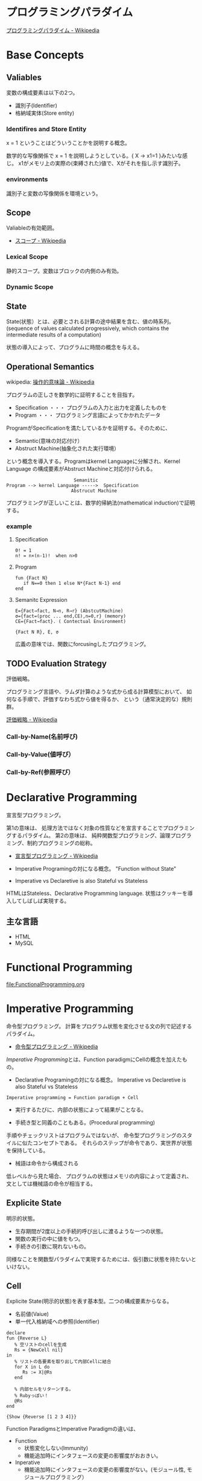 #+OPTIONS: toc:t num:nil author:nil creator:nil LaTeX:t
* プログラミングパラダイム

[[http://ja.wikipedia.org/wiki/%E3%83%97%E3%83%AD%E3%82%B0%E3%83%A9%E3%83%9F%E3%83%B3%E3%82%B0%E3%83%91%E3%83%A9%E3%83%80%E3%82%A4%E3%83%A0][プログラミングパラダイム - Wikipedia]]

* Base Concepts
** Valiables
変数の構成要素は以下の2つ。

- 識別子(Identifier)
- 格納域実体(Store entity)

*** Identifires and Store Entity
x = 1 ということはどういうことかを説明する概念。

数学的な写像関係で x = 1 を説明しようとしている。{ X -> x1=1 }みたいな感じ。
x1がメモリ上の実際の(束縛された)値で、Xがそれを指し示す識別子。

*** environments
識別子と変数の写像関係を環境という。


** Scope
Valiableの有効範囲。

- [[http://ja.wikipedia.org/wiki/%E3%82%B9%E3%82%B3%E3%83%BC%E3%83%97][スコープ - Wikipedia]]

*** Lexical Scope
静的スコープ。変数はブロックの内側のみ有効。

*** Dynamic Scope

** State
State(状態）とは、必要とされる計算の途中結果を含む、値の時系列。
(sequence of values calculated progressively,
which contains the intermediate results of a computation)

状態の導入によって、プログラムに時間の概念を与える。

** Operational Semantics
wikipedia: [[http://ja.wikipedia.org/wiki/%E6%93%8D%E4%BD%9C%E7%9A%84%E6%84%8F%E5%91%B3%E8%AB%96][操作的意味論 - Wikipedia]]
    
プログラムの正しさを数学的に証明することを目指す。

- Specification ・・・ プログラムの入力と出力を定義したものを
- Program ・・・ プログラミング言語によってかかれたデータ

ProgramがSpecificationを満たしているかを証明する。そのために、

- Semantic(意味の対応付け）
- Abstruct Machine(抽象化された実行環境）

という概念を導入する。Programはkernel Languageに分解され、Kernel Language
の構成要素がAbstruct Machineと対応付けられる。

#+begin_src language
                             Semanitic 
    Program --> kernel Language ----->  Specification
                            Abstrucut Machine
#+end_src

プログラミングが正しいことは、数学的帰納法(mathematical induction)で証明する。

*** example
**** Specification
      
#+begin_src language
0! = 1
n! = n×(n-1)!  when n>0
#+end_src

**** Program

#+begin_src oz
fun {Fact N}
   if N==0 then 1 else N*{Fact N-1} end
end
#+end_src

**** Semanitc Expression

#+begin_src language
E={Fact→fact, N→n, R→r} (AbstcutMachine)
σ={fact=(proc ... end,CE),n=0,r} (memory)
CE={Fact→fact}. ( Contectual Environment)

{Fact N R}, E, σ
#+end_src

広義の意味では、関数にforcusingしたプログラミング。

** TODO Evaluation Strategy
評価戦略。

プログラミング言語や、ラムダ計算のような式から成る計算模型において、
如何なる手順で、評価すなわち式から値を得るか、
という（通常決定的な）規則群。

[[http://ja.wikipedia.org/wiki/%E8%A9%95%E4%BE%A1%E6%88%A6%E7%95%A5][評価戦略 - Wikipedia]]

*** Call-by-Name(名前呼び)
*** Call-by-Value(値呼び）
*** Call-by-Ref(参照呼び）

* Declarative Programming
宣言型プログラミング。

第1の意味は、
処理方法ではなく対象の性質などを宣言することでプログラミングするパラダイム。
第2の意味は、
純粋関数型プログラミング、論理プログラミング、制約プログラミングの総称。

- [[http://ja.wikipedia.org/wiki/%E5%AE%A3%E8%A8%80%E5%9E%8B%E3%83%97%E3%83%AD%E3%82%B0%E3%83%A9%E3%83%9F%E3%83%B3%E3%82%B0][宣言型プログラミング - Wikipedia]]

- Imperative Programingの対になる概念。
  "Function without State"

- Imperative vs Declaretive is also Stateful vs Stateless
  
HTMLはStateless、Declarative Programming language.
状態はクッキーを導入してしばしば実現する。

** 主な言語
- HTML
- MySQL

* Functional Programming
[[file:FunctionalProgramming.org]]

* Imperative Programming
命令型プログラミング。
計算をプログラム状態を変化させる文の列で記述するパラダイム。

- [[http://ja.wikipedia.org/wiki/%E5%91%BD%E4%BB%A4%E5%9E%8B%E3%83%97%E3%83%AD%E3%82%B0%E3%83%A9%E3%83%9F%E3%83%B3%E3%82%B0][命令型プログラミング - Wikipedia]]

[[Imperative Programming]]とは、Function paradigmにCellの概念を加えたもの。

- Declarative Programingの対になる概念。
  Imperative vs Declaretive is also Stateful vs Stateless

#+begin_src language
Imperative programming = Function paradigm + Cell
#+end_src

- 実行するたびに、内部の状態によって結果がことなる。

- 手続き型と同義のこともある。(Procedural programming)
手順やチェックリストはプログラムではないが、
命令型プログラミングのスタイルに似たコンセプトである。
それらのステップが命令であり、実世界が状態を保持している。

- 械語は命令から構成される
低レベルから見た場合、
プログラムの状態はメモリの内容によって定義され、文としては機械語の命令が相当する。

** Explicite State
明示的状態。

- 生存期間が2度以上の手続的呼び出しに渡るような一つの状態。
- 関数の実行の中に値をもつ。
- 手続きの引数に現れないもの。

同様なことを関数型パラダイムで実現するためには、仮引数に状態を持たないといけない。

** Cell
Explicite State(明示的状態)を表す基本型。二つの構成要素からなる。

- 名前値(Vaiue)
- 単一代入格納域への参照(Identifier)

#+begin_src oz
declare
fun {Reverse L}
   % 空リストのcellを生成
   Rs = {NewCell nil}
in
   % リストの各要素を取り出して内部Cellに結合
   for X in L do
      Rs := X|@Rs
   end

   % 内部セルをリターンする。
   % Rubyっぽい！
   @Rs
end

{Show {Reverse [1 2 3 4]}}
#+end_src

Function ParadigmsとImperative Paradigmの違いは、

- Function 
  - 状態変化しない(Immunity)
  - 機能追加時にインタフェースの変更の影響度がおおきい。
- Inperative
  - 機能追加時にインタフェースの変更の影響度がない。(モジュール性, モジュールプログラミング）
  - 状態変化する。

** Languaages
- C言語

* Structured programming
構造化プログラミング。

構造化プログラミングではプログラミング言語が持つステートメントを
直接使ってプログラムを記述するのではなく、
それらを抽象化したステートメントを持つ仮想機械を想定し、
その仮想機械上でプログラムを記述する。
普通、抽象化は1段階ではなく階層的である。
各階層での実装の詳細は他の階層と隔離されており、
実装の変更の影響はその階層内のみに留まる(Abstract data structures)。
各階層はアプリケーションに近い抽象的な方から土台に向かって順序付けられている。
pこの順序は各階層を設計した時間的な順番とは必ずしも一致しない(Concluding remarks)

[[http://ja.wikipedia.org/wiki/%E6%A7%8B%E9%80%A0%E5%8C%96%E3%83%97%E3%83%AD%E3%82%B0%E3%83%A9%E3%83%9F%E3%83%B3%E3%82%B0][- 構造化プログラミング - Wikipedia]]

標準的な制御構造のみを使い、
プログラム全体を段階的に細かな単位に分割して処理を記述していく手法。

- [[http://e-words.jp/w/E6A78BE980A0E58C96E38397E383ADE382B0E383A9E3839FE383B3E382B0.html][構造化プログラミングとは 【 structured programming 】 ： IT用語辞典]]

「制御の流れ」を構造化しただけであり、
「データ構造」には何の制限や規則も設けていない。

「芸術品」から脱却して「工業製品」へ遷移すること、
あるいは、「処理性能重視」から「保守性重視」へ向かったもの。
別の見方をすれば、処理効率を犠牲にして、作りやすさや理解容易性を求めたもの。

- [[http://monoist.atmarkit.co.jp/mn/articles/1009/17/news118.html][構造化プログラミングからオブジェクト指向への進化 - MONOist（モノイスト）]]

** 三つの構造化文
ダイクストラが提唱。

- 順次
順接、順構造とも言われる。
プログラムに記された順に、逐次処理を行なっていく。
プログラムの記述とコンピュータの動作経過が一致するプログラム構造である。

- 反復
一定の条件が満たされている間処理を繰り返す。

- 分岐
ある条件が成立するなら処理Aを、そうでなければ処理Bを行なう。

* Object-Oriented Programming
オブジェクト指向型プログラミング。

- [[http://ja.wikipedia.org/wiki/%E3%82%AA%E3%83%96%E3%82%B8%E3%82%A7%E3%82%AF%E3%83%88%E6%8C%87%E5%90%91%E3%83%97%E3%83%AD%E3%82%B0%E3%83%A9%E3%83%9F%E3%83%B3%E3%82%B0][オブジェクト指向プログラミング - Wikipedia]]

CTMCP, Chapter 6,7

** Data abstraction
データ抽象。3つの構成要素がある。

- Input
- Output
- Interface

データ抽象は内部と外部からなるプログラムかつ、両者がインターフェースを通じてやりとりするもの。

A data abstraction is a part of a program that has an inside, an outside,
and an interface in between The inside is hidden from the outside.

*** Input/Output
内部は外部からは隠蔽されている。-> カプセル化という。

The inside is hidden from the outside

*** Interface
The interface is a set of operations that an be used according to certain rules.

データ抽象には、主に二つの方法がある。

- Abstract Data Type(ADT) keeps values and operations separate.
- Object groups together value and operations in a single entity.

*** Encapsulation
プログラムと内部と内部をインタフェースで分けること。

カプセル化のメリットは大規模開発をシンプルにする。

- 正しさを保証する。
- 複雑さを解消する。
  
*** Abstract Data Type
抽象データ型。ADTと略されることも。

構造化プログラミングは仮想機械モデルに基づく段階的詳細化法（stepwise refinement）をもたらしたが、
データ構造の変更を行うと変更部分がソースコード中に散在してしまうという弱点があった。
データ抽象の概念はその欠点を補完するものであった

- [[http://ja.wikipedia.org/wiki/%E6%8A%BD%E8%B1%A1%E3%83%87%E3%83%BC%E3%82%BF%E5%9E%8B][抽象データ型 - Wikipedia]]

An ADT consists of a set of values and  a set of operations.

- Integer型
 - Value:1,2,3
 - Operation:+
- Stack型
 - Value: elemtent
 - Operation: push, pop, ...

ValueとOperationそれ自体はStateを持たない。

CTM, p433

Diference between ADT and Object。Stackをつかった実装の違い。

- ADT

#+begin_src oz
local Wrap Unwrap in
  {NewWrapper Wrap Unwrap}
  fun {NewStack} {Wrap nil} end
  fun {Push W X} {Wrap X|{Unwrap W}} end
  fun {Pop W X} S={Unwrap W} in X=S.1 {Wrap S.2} end
  fun {IsEmpty W} {Unwrap W}==nil end
end
#+end_src

この手法はStateful ADTという。

そして、C言語では、こうやってデータ抽象化を行うことがおおい。
もちろん関数ポインタ配列を使えばC言語でもObjectをつくることができるが、
実際にはそこまでやらない。(面倒)

- Object
オブジェクトでは、データに対する操作はプロシージャ変数として扱われることに注目。

#+begin_src oz
fun {NewStack}
  C={NewCell nil}
  proc {Push X} C:=X|@C end
  proc {Pop X} S=@C in X=S.1 C:=S.2 end
  fun {IsEmpty} @C==nil end
in
  stack(push:Push pop:Pop isEmpty:IsEmpty)
end
#+end_src

オブジェクト指向言語は、
単にObjectをサポートする言語ではなくて、Abstruct Data Typeも強力にサポートしている。

ObjectとADTの意味がごっちゃにつかわれているのが現実の現状。

** Object
値と操作をひとつのまとまりとしたもの。以下の構成要素をもつ。

- 値 ・・・Explicite State(明示的状態)
- 操作 ・・・Procedural Data Abstruction(手続的データ抽象)

以下の能力を備えている。

*** Data Abstruction
オブジェクトは内部と外部はインタフェースを通じてやりとりされる。

内部の明示的状態をAttributes,インタフェースをMethodsという。

*** Procedure Dispatch
オブジェクトは単一なエントリポイントをもつ。(エントリポイント = 呼び出し口)
エントリポイントに渡される引数をメッセージという。

下の例だと、Counterがエントリポイント。エントリポイントにinc,getメッセージを送る。

#+begin_src oz
   {Counter inc}
   {Counter get(X)}
#+end_src

エントリポイントから、メッセージに対応するプロシージャが呼びだされる。

メッセージとプロシシージャはあらかじめDispatch(バンドリング)されている。

*** Instantiation
オブジェクトは一つのメソッドで、
異なる属性をもつ複数のオブジェクトを生成できる。

この能力をInstantiation(インスタンス化）という。

*** Classes
メソッドと属性を定義する特別なシンタックスをClassという。

属性とメソッドはレコードデータ構造によって管理されているだけである！

Classという概念によって、オブジェクトの"宣言"と"生成(new)"を分離する。

** Polymorphism

   [[http://ja.wikipedia.org/wiki/%E3%83%9D%E3%83%AA%E3%83%A2%E3%83%BC%E3%83%95%E3%82%A3%E3%82%BA%E3%83%A0][- ポリモーフィズム - Wikipedia]]

** Inheritance
継承。あるオブジェクトが他のオブジェクトの特性を引き継ぐこと。

   - [[http://ja.wikipedia.org/wiki/%E7%B6%99%E6%89%BF_(%E3%83%97%E3%83%AD%E3%82%B0%E3%83%A9%E3%83%9F%E3%83%B3%E3%82%B0)][継承 (プログラミング) - Wikipedia]]

*** Composition
コンポジション。新たなクラスに、既存クラスのインスタンスを保持する。
has-a の関係(not is-a)

Prefer Composition over inheritance(Effective Java).

*** Delegation
移譲。
   
** Exceptions
例外。プログラムがある処理を実行している途中で、
なんらかの異常が発生した場合に、
現在の処理を中断（中止）して、別の処理を行うこと。
その際に発生した異常のことを例外と呼ぶ

- [[http://ja.wikipedia.org/wiki/%E4%BE%8B%E5%A4%96%E5%87%A6%E7%90%86][例外処理 - Wikipedia]]

よくある2つの概念。

- try  ・・・ 例外ハンドラをもつ例外補足コンテクストを生成。  
- raise・・・ もっとも内部の例外補足コンテキストへjampし、そこにある例外ハンドラを起動。

各コンテキストはスタックで管理され、tryはスタックの１つにmarkerをつける。
raiseはmarkerにジャンプしてmarkerの場所に例外処理のコンテキストを挿入する。

CTM p93参照。

例外をつかわないと、コンテクストごとの結果を検証必要があり、
case文が乱立するうんこコードが出来る。

* Concurrenct Programming
複数の相互作用を及ぼす計算タスクの（同時）並行的実行をおこなうパラダイム。

平行プログラミング。(並列プログラミングではない)。

- [[http://ja.wikipedia.org/wiki/%E4%B8%A6%E8%A1%8C%E8%A8%88%E7%AE%97][並行計算 - Wikipedia]]
- [[http://ja.wikipedia.org/wiki/%E4%B8%A6%E5%88%97%E3%82%B3%E3%83%B3%E3%83%94%E3%83%A5%E3%83%BC%E3%83%86%E3%82%A3%E3%83%B3%E3%82%B0][並列計算 - Wikipedia]]

Multiple progressing activities that exist at the same time
Activities that can communicate and synchronize

- Communicate: information passes from one activity to another
- Synchronize: an activity waits for another to perform a specific action

平行プログラミングには3つの代表的なパラダイムがある。

- Detarministic Dataflow
- Message-passing concurrency(Erlang and Scala actor)
- Shared-State concurrency(Java monitors)

その他、並列実行の競合をさけるためには、以下ようなパラダイムもある。

- Lazy Deterministic Dataflow
- Constraint Programming

メモ:これは今はパス。

* Detarministic Dataflow Programming
決定性データフロープログラミング。

関数型パラダイムをべースにしている。

- [[http://ja.wikipedia.org/wiki/%E3%83%87%E3%83%BC%E3%82%BF%E3%83%95%E3%83%AD%E3%83%BC%E3%83%97%E3%83%AD%E3%82%B0%E3%83%A9%E3%83%9F%E3%83%B3%E3%82%B0][データフロープログラミング - Wikipedia]]

スレッド処理、時間経過をともなうのにも関わらず、実行結果はつねに一定！
これが、Deterministicと名づけられた所以。

Deerministic is not Obsarbable.

アイデア自体は70年代に提示されたアイデアのに、今まで忘れ去れれていた。

- MultiCore, ManyCore Processing (マルチコア、メニーコア)
- Destributed Computing
- Concurrent Deployment
- BigData Computing

以上のようなキーワードとともに、
21世紀の今こそ注目をあびるべき、次世代プログラミングパラダイム！
（とピーターバンロイさんがいっていた）

CTMCP, Chapter 4

** Detarministic Dataflow
*** Unbound Value
メモリ上に値が存在しないが、宣言された変数。

- C/C++では、ゴミ(不定データ)が格納されている。
- Javaは0初期化されている。
- Prologは実行時にエラー終了する。
- Ozは値がbindされるまでまちあわせる。

*** DataFlow Value
Unbound Valueがbindされるまでプログラムの実行を待ち合わせるような宣言的変数。

Bindされたときの実行を Dataflow Executionという。

このデータフロー変数によって、No Race Conditions(非強豪状態)を実現する！
(これがもっともこのパラダイムで大事)

- [[http://ja.wikipedia.org/wiki/%E7%AB%B6%E5%90%88%E7%8A%B6%E6%85%8B][競合状態 - Wikipedia]]

** Threads
プログラムの処理の単位(Thread of Program)

- Each thread is sequential.
- Each thread is independent of the others.
- Two threads can communicate if they share a variable

WikipediaではCPUのひとつの処理単位と定義されている。

[[http://ja.wikipedia.org/wiki/%E3%82%B9%E3%83%AC%E3%83%83%E3%83%89_(%E3%82%B3%E3%83%B3%E3%83%94%E3%83%A5%E3%83%BC%E3%82%BF)][- スレッド (コンピュータ) - Wikipedia]]

** Streams
リストの終端がUnbound Variableであるもの。

Streamsは2つのThread間の通信チャネルとして利用できる。

Streamの構成要素は以下。

- Producer
  ストリームのデータを生成。

- Consumer
  Producerから生成されたストリームのデータを受け取ってアクションを起こす。

- Transformer
  ProducerとConsumerとの間を仲介する。  

- Pipeline
  ProducerとConsumerとTransformerの間を仲介する。  

単一格納変数(single-assined value)の性質（一度しか代入できない)
を同期のスレッド間通信のための手段にする。

平行スレッドのなかでStreamを読み書きするものをAgentsという。

n#+begin_src language
          S1=1|2|3..              S2=1|4|9..
  Produce ----------> Transformer --------> Consuemer
 S1={Prod 1}          S2={Trans S1}         {Disp S2}
#+end_src

** NonDeterminism
非決定性。プログラムの実行結果を決定ことができるシステムの能力。

Nondeterminismはmanagedされることが必須！
しかし、制御がとても難しい。
だからこそ、Determinismが重要なのだと。

*** Scheduler
どのスレッドを実行するかを決める、システムの一部をスケジューラという。

** Concurrency Transparency
平行透過性。

複数のユーザーが1つのリソースを共有して使用するとき、
それらユーザーに競合状態を気づかせてはならない。

- [[http://ja.wikipedia.org/wiki/%E9%80%8F%E9%81%8E%E6%80%A7_(%E6%83%85%E5%A0%B1%E5%B7%A5%E5%AD%A6)][透過性 (情報工学) - Wikipedia]]

*** concurrency for dummies
平行性のためのダミースレッド。

平行透過性のためには、いくらスレッドを動的に追加しようとも、削除しようとも、
最終的に得られる結果はかわらない(Deterministic!)

それは、スレッドの各処理をincrementalに動作させることで*。

可能となる 

* Multi-agent dataflow programmming
マルチエジェーントデータフロープログラミング。

Concurrency を解決するためのいろいろなパラダイムのなかで、
最強のパラダイムがこれだとピーターバンロイさんはいう。

なぜなら、Deterministic Dataflow Programmingをベースに、
NonDeterminismの制御を機能追加したから。

(Deterministic Dataflow Programmingに、Portという明示的状態をくわえた)

- [[http://ja.wikipedia.org/wiki/%E3%83%9E%E3%83%AB%E3%83%81%E3%82%A8%E3%83%BC%E3%82%B8%E3%82%A7%E3%83%B3%E3%83%88%E3%82%B7%E3%82%B9%E3%83%86%E3%83%A0][マルチエージェントシステム - Wikipedia]]

Distributed Systemともいう。

CTMCP, Chapter 5

** Port
ボート。Named Steram.名前のつけられたストリーム。

以下の操作をもつ、Abstruct Data Structure。

- Port Creation
- Message Sending
  - Asyncronize
  - Syncronize

** Agents
通信モデルは大きく2つに分けられる。

- Client-Server Architectures
- Pear-to-Pear Architectures

Client,Server,PearをAgentという。

- [[http://ja.wikipedia.org/wiki/%E3%82%BD%E3%83%95%E3%83%88%E3%82%A6%E3%82%A7%E3%82%A2%E3%82%A8%E3%83%BC%E3%82%B8%E3%82%A7%E3%83%B3%E3%83%88][ソフトウェアエージェント - Wikipedia]]

以下の構成要素をもつ。

- have identity     ... mail address
- recieve messages  ... mailbox
- process messeges  ... orderd mailbox
- reply to messeges ... pre-addressed return letter

エージェントは独立実体で、自身の局所的な目的を目指して仕事をする。
相互作用が適切に設計されていればエージェントは大局的仕事も達成する。

CTMCP, Chapter 5より。

Agentをもちいるプログラミングを、
Object-Oriented Programmingと対比されて、
Agent-Oriented Programmingということもある。

ただし、Agentは必ずしもObjectでなくてもよい。2つのうちのどちらか。

- Object
- Transition state-functions

*** Coordinator
AgentのなかでほかのAgentをまとめるAgentをCoordinatorという。以下の性質をもつ。

- 代理性 ・・・他のAgentの代理をして処理をおこなう。処理の結果をAgentに通知。
- 知性   ・・・ 他のAgentから情報をあつめを代表して判断を下す。
- 移動性 ・・・他のAgentを代表して判断を下す。

Master(Coordinator)-Slave Archtecture.

- [[http://ja.wikipedia.org/wiki/%E3%83%9E%E3%82%B9%E3%82%BF%E3%83%BC%E3%82%B9%E3%83%AC%E3%83%BC%E3%83%96][マスタースレーブ - Wikipedia]]

*** Stateless Agent
あるメッセージを受信したときに、そのメッセージに応じてアクションをとるAgents.
アクションは受信メッセージに依存する。

Agentはひとつのスレッドと複数のポートをもつ。ボートは明示的変数(Cell)と同義。

このPort以外はImmutableなデータ構造。Portのみがメモリ上に確保される。

*** State with Agent
ポートの他にState(明示的状態)をもつこともある。

処理の実行自体はStreamデータ構造に入ったfunctionのプロシージャごとに実施する
(Immutable and incremental)が、StateによってReplyの方法を変える。

** Protocol
Messageの送信と受信のルール。

[[http://ja.wikipedia.org/wiki/%E9%80%9A%E4%BF%A1%E3%83%97%E3%83%AD%E3%83%88%E3%82%B3%E3%83%AB][- 通信プロトコル - Wikipedia]]

プロトコルにしたがうことで、デッドロックを防ぐ。

*** BroadCast
他の複数のエージェント(Multi-Agent)に通信を送る。

*** Contract Net
契約ネットプロトコル。
[[http://en.wikipedia.org/wiki/Contract_Net_Protocol][Contract Net Protocol - Wikipedia, the free encyclopedia]]

** Ozma
 Multi-agent dataflow programmmingを実現するための言語。ScalaとOzを合体させた。

ピーターバンロイさん直々の説明動画は以下で見れる。

- [[http://www.infoq.com/presentations/Ozma-Extending-Scala-with-Oz-Concurrency][Ozma: Extending Scala with Oz Concurrency]]

github repository.

- [[https://github.com/sjrd/ozma][sjrd/ozma]]

* Active Objects Programming(Object-Based Agent)
オブジェクト指向におけるオブジェクトを、
自ら判断し処理できる機能を持ったエージェントと呼ばれるモジュールに
置き換えたもの。

Object-Oriented Programming とMulti-Agent Programmingの2つのパラダイムを
合体させてできたパラダイム。

オブジェクトの属性ではなくて振る舞いが重要視される。

- [[http://itpro.nikkeibp.co.jp/word/page/10024992/][「エージェント指向」とは：ITpro]]
- [[http://www.ogis-ri.co.jp/otc/hiroba/technical/agent/article/index.html][エージェント指向が目指すもの -INDEX-]]

EnglishのWikipediaに OOPとAOPの対応比較表がある。

- http://en.wikipedia.org/wiki/Agent-oriented_programming

* Books
* Links
- [[http://www.ibm.com/developerworks/jp/opensource/library/itm-progevo1/][プログラミング言語の進化を追え: 第1回 サルでも分かるプログラミング言語の新潮流(前篇)]]
- [[http://www.ibm.com/developerworks/jp/opensource/library/itm-progevo2/index.html][プログラミング言語の進化を追え: 第2回 サルでも分かるプログラミング言語の新潮流(後篇)]]

